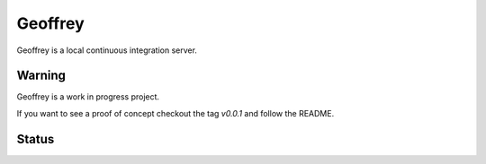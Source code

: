 Geoffrey
========


Geoffrey is a local continuous integration server.

.. image:: https://raw.githubusercontent.com/nilp0inter/geoffrey/develop/src/geoffrey/web/assets/geoffrey.jpg


Warning
-------

Geoffrey is a work in progress project.

If you want to see a proof of concept checkout the tag `v0.0.1` and follow the README.

Status
------


.. image:: https://coveralls.io/repos/nilp0inter/geoffrey/badge.png
     :target: https://coveralls.io/r/nilp0inter/geoffrey

.. image:: https://travis-ci.org/nilp0inter/geoffrey.svg?branch=develop
     :target: https://travis-ci.org/nilp0inter/geoffrey
